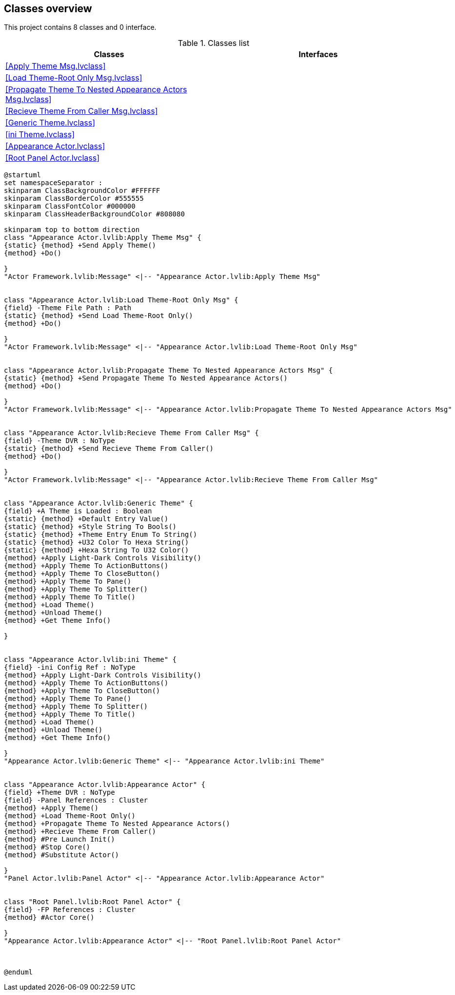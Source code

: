== Classes overview

This project contains 8 classes and 0 interface.

.Classes list
[cols="<.<1d,<.<1d", %autowidth, frame=all, grid=all, stripes=none]
|===
|Classes |Interfaces

|<<Apply Theme Msg.lvclass>>
|

|<<Load Theme-Root Only Msg.lvclass>>
|

|<<Propagate Theme To Nested Appearance Actors Msg.lvclass>>
|

|<<Recieve Theme From Caller Msg.lvclass>>
|

|<<Generic Theme.lvclass>>
|

|<<ini Theme.lvclass>>
|

|<<Appearance Actor.lvclass>>
|

|<<Root Panel Actor.lvclass>>
|
|===

[plantuml, format="svg", align="center"]
....
@startuml
set namespaceSeparator :
skinparam ClassBackgroundColor #FFFFFF
skinparam ClassBorderColor #555555
skinparam ClassFontColor #000000
skinparam ClassHeaderBackgroundColor #808080

skinparam top to bottom direction
class "Appearance Actor.lvlib:Apply Theme Msg" {
{static} {method} +Send Apply Theme()
{method} +Do()

}
"Actor Framework.lvlib:Message" <|-- "Appearance Actor.lvlib:Apply Theme Msg"


class "Appearance Actor.lvlib:Load Theme-Root Only Msg" {
{field} -Theme File Path : Path
{static} {method} +Send Load Theme-Root Only()
{method} +Do()

}
"Actor Framework.lvlib:Message" <|-- "Appearance Actor.lvlib:Load Theme-Root Only Msg"


class "Appearance Actor.lvlib:Propagate Theme To Nested Appearance Actors Msg" {
{static} {method} +Send Propagate Theme To Nested Appearance Actors()
{method} +Do()

}
"Actor Framework.lvlib:Message" <|-- "Appearance Actor.lvlib:Propagate Theme To Nested Appearance Actors Msg"


class "Appearance Actor.lvlib:Recieve Theme From Caller Msg" {
{field} -Theme DVR : NoType
{static} {method} +Send Recieve Theme From Caller()
{method} +Do()

}
"Actor Framework.lvlib:Message" <|-- "Appearance Actor.lvlib:Recieve Theme From Caller Msg"


class "Appearance Actor.lvlib:Generic Theme" {
{field} +A Theme is Loaded : Boolean
{static} {method} +Default Entry Value()
{static} {method} +Style String To Bools()
{static} {method} +Theme Entry Enum To String()
{static} {method} +U32 Color To Hexa String()
{static} {method} +Hexa String To U32 Color()
{method} +Apply Light-Dark Controls Visibility()
{method} +Apply Theme To ActionButtons()
{method} +Apply Theme To CloseButton()
{method} +Apply Theme To Pane()
{method} +Apply Theme To Splitter()
{method} +Apply Theme To Title()
{method} +Load Theme()
{method} +Unload Theme()
{method} +Get Theme Info()

}


class "Appearance Actor.lvlib:ini Theme" {
{field} -ini Config Ref : NoType
{method} +Apply Light-Dark Controls Visibility()
{method} +Apply Theme To ActionButtons()
{method} +Apply Theme To CloseButton()
{method} +Apply Theme To Pane()
{method} +Apply Theme To Splitter()
{method} +Apply Theme To Title()
{method} +Load Theme()
{method} +Unload Theme()
{method} +Get Theme Info()

}
"Appearance Actor.lvlib:Generic Theme" <|-- "Appearance Actor.lvlib:ini Theme"


class "Appearance Actor.lvlib:Appearance Actor" {
{field} +Theme DVR : NoType
{field} -Panel References : Cluster
{method} +Apply Theme()
{method} +Load Theme-Root Only()
{method} +Propagate Theme To Nested Appearance Actors()
{method} +Recieve Theme From Caller()
{method} #Pre Launch Init()
{method} #Stop Core()
{method} #Substitute Actor()

}
"Panel Actor.lvlib:Panel Actor" <|-- "Appearance Actor.lvlib:Appearance Actor"


class "Root Panel.lvlib:Root Panel Actor" {
{field} -FP References : Cluster
{method} #Actor Core()

}
"Appearance Actor.lvlib:Appearance Actor" <|-- "Root Panel.lvlib:Root Panel Actor"



@enduml
....
